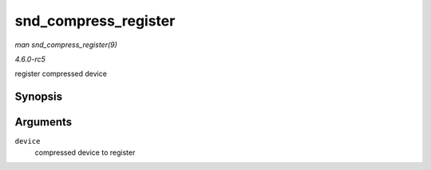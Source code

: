.. -*- coding: utf-8; mode: rst -*-

.. _API-snd-compress-register:

=====================
snd_compress_register
=====================

*man snd_compress_register(9)*

*4.6.0-rc5*

register compressed device


Synopsis
========

.. c:function:: int snd_compress_register( struct snd_compr * device )

Arguments
=========

``device``
    compressed device to register


.. ------------------------------------------------------------------------------
.. This file was automatically converted from DocBook-XML with the dbxml
.. library (https://github.com/return42/sphkerneldoc). The origin XML comes
.. from the linux kernel, refer to:
..
.. * https://github.com/torvalds/linux/tree/master/Documentation/DocBook
.. ------------------------------------------------------------------------------

